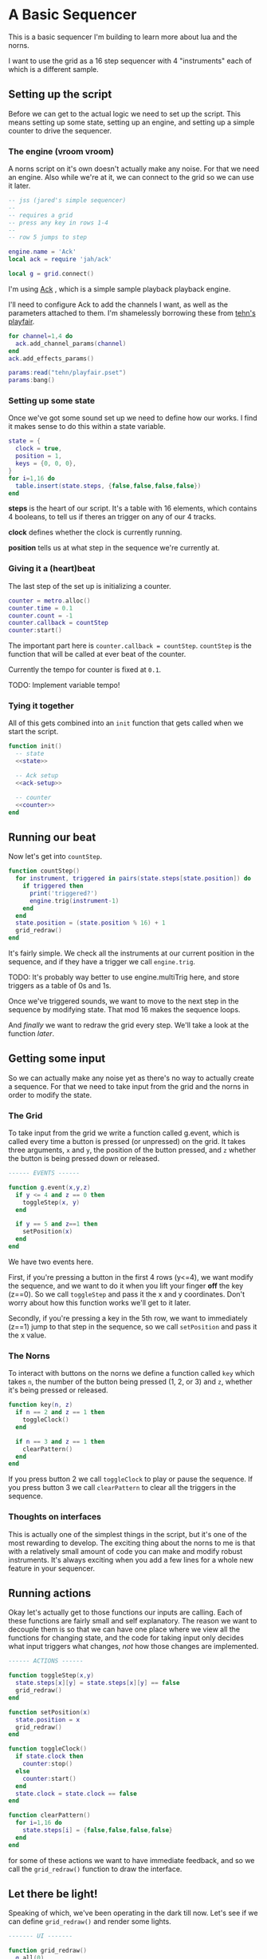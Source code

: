 * A Basic Sequencer
  This is a basic sequencer I'm building to learn more about lua and the norns.
  
  I want to use the grid as a 16 step sequencer with 4 "instruments" each of
  which is a different sample.
  
** Setting up the script
   Before we can get to the actual logic we need to set up the script. This
   means setting up some state, setting up an engine, and setting up a simple
   counter to drive the sequencer. 
   
*** The engine (vroom vroom) 
    A norns script on it's own doesn't actually make any noise. For that we need
    an engine. Also while we're at it, we can connect to the grid so we can use
    it later.

    #+BEGIN_SRC lua :tangle yes
      -- jss (jared's simple sequencer)
      --
      -- requires a grid
      -- press any key in rows 1-4
      --
      -- row 5 jumps to step

      engine.name = 'Ack'
      local ack = require 'jah/ack'

      local g = grid.connect()
    #+END_SRC

    I'm using [[https://monome.org/docs/norns/dust/jah/ack/][Ack]] , which is a simple sample playback playback engine.
   
    I'll need to configure Ack to add the channels I want, as well as the
    parameters attached to them. I'm shamelessly borrowing these from [[https://github.com/monome/dust/blob/master/scripts/tehn/playfair.lua][tehn's
    playfair]].
    #+NAME: ack-setup
    #+BEGIN_SRC lua
      for channel=1,4 do
        ack.add_channel_params(channel)
      end
      ack.add_effects_params()

      params:read("tehn/playfair.pset")
      params:bang()

    #+END_SRC

*** Setting up some state
    Once we've got some sound set up we need to define how our works. I find it
    makes sense to do this within a state variable.
    
    #+NAME: state
    #+BEGIN_SRC lua
      state = {
        clock = true,
        position = 1,
        keys = {0, 0, 0},
      }
      for i=1,16 do
        table.insert(state.steps, {false,false,false,false})
      end
    #+END_SRC

    *steps* is the heart of our script. It's a table with 16 elements, which
    contains 4 booleans, to tell us if theres an trigger on any of our 4 tracks.
    
    *clock* defines whether the clock is currently running.
    
    *position* tells us at what step in the sequence we're currently at.
      
*** Giving it a (heart)beat
    The last step of the set up is initializing a counter.
    
    #+NAME: counter
    #+BEGIN_SRC lua
      counter = metro.alloc()
      counter.time = 0.1
      counter.count = -1
      counter.callback = countStep
      counter:start()
    #+END_SRC
    
    The important part here is =counter.callback = countStep=. =countStep= is
    the function that will be called at ever beat of the counter.
    
    Currently the tempo for counter is fixed at =0.1=. 
    
    TODO: Implement variable tempo!
    
*** Tying it together
    All of this gets combined into an =init= function that gets called when we
    start the script. 
    
    #+BEGIN_SRC lua :tangle yes :noweb yes
      function init()
        -- state
        <<state>>

        -- Ack setup
        <<ack-setup>>

        -- counter
        <<counter>>
      end

    #+END_SRC

** Running our beat
   Now let's get into =countStep=.
   
   #+BEGIN_SRC lua :tangle yes
     function countStep()
       for instrument, triggered in pairs(state.steps[state.position]) do
         if triggered then
           print('triggered?')
           engine.trig(instrument-1)
         end
       end
       state.position = (state.position % 16) + 1
       grid_redraw()
     end
   #+END_SRC
   
   It's fairly simple. We check all the instruments at our current position in
   the sequence, and if they have a trigger we call =engine.trig=.

   TODO: It's probably way better to use engine.multiTrig here, and store
   triggers as a table of 0s and 1s.
   
   Once we've triggered sounds, we want to move to the next step in the sequence
   by modifying state. That mod 16 makes the sequence loops.
   
   And /finally/ we want to redraw the grid every step. We'll take a look at the
   function [[*Let there be light!][later]].
** Getting some input
   So we can actually make any noise yet as there's no way to actually create a
   sequence. For that we need to take input from the grid and the norns in order
   to modify the state.
*** The Grid
    To take input from the grid we write a function called g.event, which is
    called every time a button is pressed (or unpressed) on the grid. It takes
    three arguments, =x= and =y=, the position of the button pressed, and =z=
    whether the button is being pressed down or released.
    
    #+BEGIN_SRC lua :tangle yes
      ------ EVENTS ------

      function g.event(x,y,z)
        if y <= 4 and z == 0 then
          toggleStep(x, y)
        end

        if y == 5 and z==1 then
          setPosition(x)
        end
      end
    #+END_SRC

    We have two events here. 

    First, if you're pressing a button in the first 4 rows (y<=4), we want modify the
    sequence, and we want to do it when you lift your finger *off* the key (z==0). So
    we call =toggleStep= and pass it the x and y coordinates. Don't worry about
    how this function works we'll get to it later.
    
    Secondly, if you're pressing a key in the 5th row, we want to immediately
    (z==1) jump to that step in the sequence, so we call =setPosition= and pass
    it the x value. 
*** The Norns
    To interact with buttons on the norns we define a function called =key=
    which takes =n=, the number of the button being pressed (1, 2, or 3) and
    =z=, whether it's being pressed or released.

    #+BEGIN_SRC lua :tangle yes
      function key(n, z)
        if n == 2 and z == 1 then
          toggleClock()
        end

        if n == 3 and z == 1 then
          clearPattern()
        end
      end
    #+END_SRC

    If you press button 2 we call =toggleClock= to play or pause the sequence.
    If you press button 3 we call =clearPattern= to clear all the triggers in
    the sequence.
*** Thoughts on interfaces
    This is actually one of the simplest things in the script, but it's one of
    the most rewarding to develop. The exciting thing about the norns to me is
    that with a relatively small amount of code you can make and modify robust
    instruments. It's always exciting when you add a few lines for a whole new
    feature in your sequencer.
** Running actions
   Okay let's actually get to those functions our inputs are calling. Each of
   these functions are fairly small and self explanatory. The reason we want to
   decouple them is so that we can have one place where we view all the
   functions for changing state, and the code for taking input only decides what
   input triggers what changes, /not/ how those changes are implemented. 

   #+BEGIN_SRC lua :tangle yes
     ------ ACTIONS ------

     function toggleStep(x,y)
       state.steps[x][y] = state.steps[x][y] == false
       grid_redraw()
     end

     function setPosition(x)
       state.position = x
       grid_redraw()
     end

     function toggleClock()
       if state.clock then
         counter:stop()
       else
         counter:start()
       end
       state.clock = state.clock == false
     end

     function clearPattern()
       for i=1,16 do
         state.steps[i] = {false,false,false,false}
       end
     end
   #+END_SRC
   
   for some of these actions we want to have immediate feedback, and so we call
   the =grid_redraw()= function to draw the interface.
** Let there be light!
   Speaking of which, we've been operating in the dark till now. Let's see if we
   can define =grid_redraw()= and render some lights.
   
   #+BEGIN_SRC lua :tangle yes 
     ------- UI -------

     function grid_redraw()
       g.all(0)
       for step, value in pairs(state.steps) do
         for instrument, trigged in pairs(value) do
           if step == state.position then
             g.led(step, instrument, 5)
           end
           if trigged then
             g.led(step,instrument, 10)
           end
         end
       end
       g.refresh()
     end
   #+END_SRC
   
   We want to do two things:
   1. Light up every active trigger
   2. Light up a column of buttons on the active step, so you can see where the
      pattern is.

   We do all this based on the state. First we iterate through all the steps in
   the sequence. If it's the active step, we light each led with a value of 5,
   and then if theres a trigger on that step we light it with a value of 10.
   This means even on the active step you can differentiate which instruments
   are triggered. 
*** The Screen
    Finally, we want to put /something/ on the screen, if only to avoid a bit of
    a bug in the current version of norns (if there's nothing drawn you can't
    enter the "script view" and so can't press buttons.
    
    #+BEGIN_SRC lua :tangle yes
      function redraw()
        screen.clear()
        screen.text('jss')
        screen.update()
      end

    #+END_SRC
